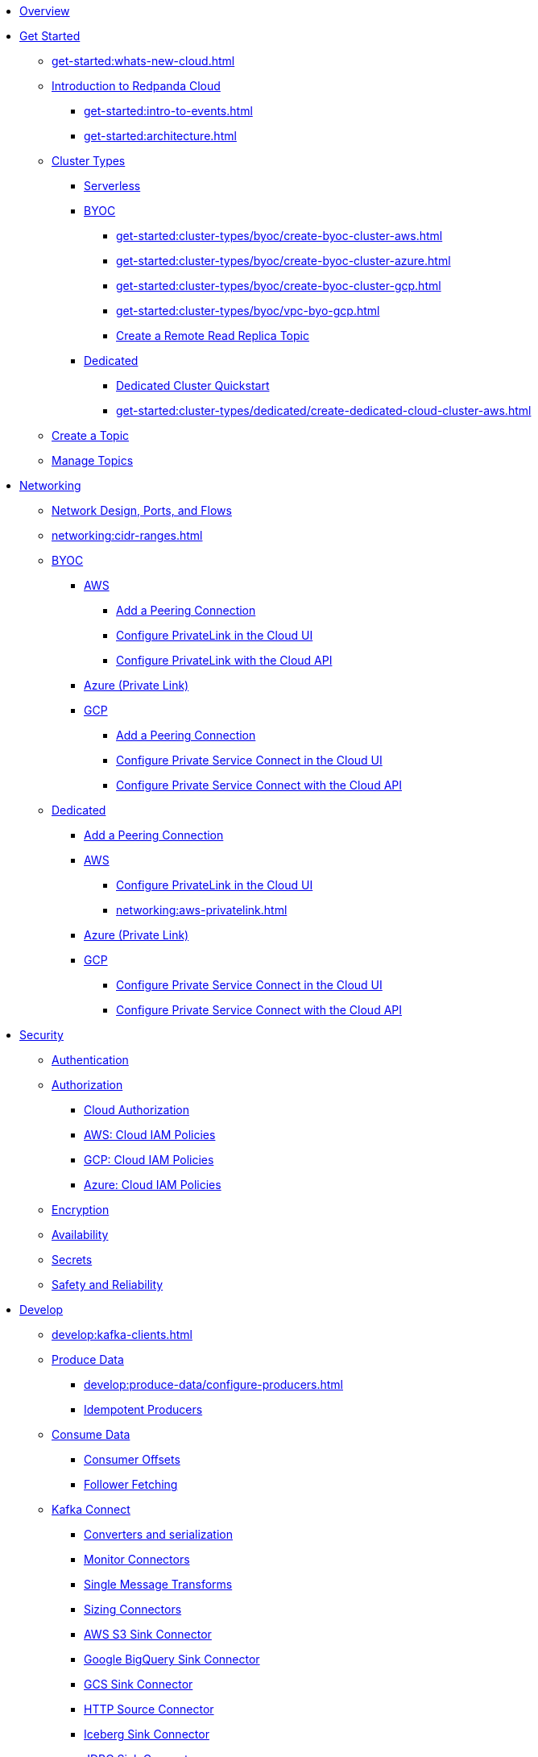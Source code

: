 * xref:home:index.adoc[Overview]
* xref:get-started:index.adoc[Get Started]
** xref:get-started:whats-new-cloud.adoc[]
** xref:get-started:cloud-overview.adoc[Introduction to Redpanda Cloud]
*** xref:get-started:intro-to-events.adoc[]
*** xref:get-started:architecture.adoc[]
** xref:get-started:cluster-types/index.adoc[Cluster Types]
*** xref:get-started:cluster-types/serverless.adoc[Serverless]
*** xref:get-started:cluster-types/byoc/index.adoc[BYOC]
**** xref:get-started:cluster-types/byoc/create-byoc-cluster-aws.adoc[]
**** xref:get-started:cluster-types/byoc/create-byoc-cluster-azure.adoc[]
**** xref:get-started:cluster-types/byoc/create-byoc-cluster-gcp.adoc[]
**** xref:get-started:cluster-types/byoc/vpc-byo-gcp.adoc[]
**** xref:get-started:cluster-types/byoc/remote-read-replicas.adoc[Create a Remote Read Replica Topic]
*** xref:get-started:cluster-types/dedicated/index.adoc[Dedicated]
**** xref:get-started:cluster-types/dedicated/quick-start-cloud.adoc[Dedicated Cluster Quickstart]
**** xref:get-started:cluster-types/dedicated/create-dedicated-cloud-cluster-aws.adoc[]
** xref:get-started:create-topic.adoc[Create a Topic]
** xref:get-started:config-topics.adoc[Manage Topics]

* xref:networking:index.adoc[Networking]
** xref:networking:cloud-security-network.adoc[Network Design, Ports, and Flows]
** xref:networking:cidr-ranges.adoc[]
** xref:networking:byoc/index.adoc[BYOC]
*** xref:networking:byoc/aws/index.adoc[AWS]
**** xref:networking:byoc/aws/vpc-peering-aws.adoc[Add a Peering Connection]
**** xref:networking:configure-privatelink-in-cloud-ui.adoc[Configure PrivateLink in the Cloud UI]
**** xref:networking:aws-privatelink.adoc[Configure PrivateLink with the Cloud API]
*** xref:networking:azure-private-link.adoc[Azure (Private Link)]
*** xref:networking:byoc/gcp/index.adoc[GCP]
**** xref:networking:byoc/gcp/vpc-peering-gcp.adoc[Add a Peering Connection]
**** xref:networking:configure-private-service-connect-in-cloud-ui.adoc[Configure Private Service Connect in the Cloud UI]
**** xref:networking:gcp-private-service-connect.adoc[Configure Private Service Connect with the Cloud API]
** xref:networking:dedicated/index.adoc[Dedicated]
*** xref:networking:dedicated/vpc-peering.adoc[Add a Peering Connection]
*** xref:networking:dedicated/aws/index.adoc[AWS]
**** xref:networking:configure-privatelink-in-cloud-ui.adoc[Configure PrivateLink in the Cloud UI]
**** xref:networking:aws-privatelink.adoc[]
*** xref:networking:azure-private-link.adoc[Azure (Private Link)]
*** xref:networking:dedicated/gcp/index.adoc[GCP]
**** xref:networking:configure-private-service-connect-in-cloud-ui.adoc[Configure Private Service Connect in the Cloud UI]
**** xref:networking:gcp-private-service-connect.adoc[Configure Private Service Connect with the Cloud API]

* xref:security:index.adoc[Security]
** xref:security:cloud-authentication.adoc[Authentication]
** xref:security:authorization/index.adoc[Authorization]
*** xref:security:authorization/cloud-authorization.adoc[Cloud Authorization]
*** xref:security:authorization/cloud-iam-policies.adoc[AWS: Cloud IAM Policies]
*** xref:security:authorization/cloud-iam-policies-gcp.adoc[GCP: Cloud IAM Policies]
*** xref:security:authorization/cloud-iam-policies-azure.adoc[Azure: Cloud IAM Policies]
** xref:security:cloud-encryption.adoc[Encryption]
** xref:security:cloud-availability.adoc[Availability]
** xref:security:secrets.adoc[Secrets]
** xref:security:cloud-safety-reliability.adoc[Safety and Reliability]

* xref:develop:index.adoc[Develop]
** xref:develop:kafka-clients.adoc[]
** xref:develop:produce-data/index.adoc[Produce Data]
*** xref:develop:produce-data/configure-producers.adoc[]
*** xref:develop:produce-data/idempotent-producers.adoc[Idempotent Producers]
** xref:develop:consume-data/index.adoc[Consume Data]
*** xref:develop:consume-data/consumer-offsets.adoc[Consumer Offsets]
*** xref:develop:consume-data/follower-fetching.adoc[Follower Fetching]
** xref:develop:managed-connectors/index.adoc[Kafka Connect]
*** xref:develop:managed-connectors/converters-and-serialization.adoc[Converters and serialization]
*** xref:develop:managed-connectors/monitor-connectors.adoc[Monitor Connectors]
*** xref:develop:managed-connectors/transforms.adoc[Single Message Transforms]
*** xref:develop:managed-connectors/sizing-connectors.adoc[Sizing Connectors]
*** xref:develop:managed-connectors/create-s3-sink-connector.adoc[AWS S3 Sink Connector]
*** xref:develop:managed-connectors/create-gcp-bigquery-connector.adoc[Google BigQuery Sink Connector]
*** xref:develop:managed-connectors/create-gcs-connector.adoc[GCS Sink Connector]
*** xref:develop:managed-connectors/create-http-source-connector.adoc[HTTP Source Connector]
*** xref:develop:managed-connectors/create-iceberg-sink-connector.adoc[Iceberg Sink Connector]
*** xref:develop:managed-connectors/create-jdbc-sink-connector.adoc[JDBC Sink Connector]
*** xref:develop:managed-connectors/create-jdbc-source-connector.adoc[JDBC Source Connector]
*** xref:develop:managed-connectors/create-mmaker-source-connector.adoc[MirrorMaker2 Source Connector]
*** xref:develop:managed-connectors/create-mmaker-checkpoint-connector.adoc[MirrorMaker2 Checkpoint Connector]
*** xref:develop:managed-connectors/create-mmaker-heartbeat-connector.adoc[MirrorMaker2 Heartbeat Connector]
*** xref:develop:managed-connectors/create-mongodb-sink-connector.adoc[MongoDB Sink Connector]
*** xref:develop:managed-connectors/create-mongodb-source-connector.adoc[MongoDB Source Connector]
*** xref:develop:managed-connectors/create-mysql-source-connector.adoc[MySQL (Debezium) Source Connector]
*** xref:develop:managed-connectors/create-postgresql-connector.adoc[PostgreSQL (Debezium) Source Connector]
*** xref:develop:managed-connectors/create-snowflake-connector.adoc[Snowflake Sink Connector]
** xref:develop:http-proxy.adoc[]
** xref:develop:transactions.adoc[]

* xref:manage:index.adoc[Manage]
** xref:manage:monitor-cloud.adoc[]
** xref:manage:rpk/index.adoc[Redpanda CLI]
*** xref:manage:rpk/intro-to-rpk.adoc[]
*** xref:manage:rpk/rpk-install.adoc[]
*** xref:manage:rpk/broker-admin.adoc[]
*** xref:manage:rpk/config-rpk-profile.adoc[]
** xref:manage:schema-reg/index.adoc[Schema Registry]
*** xref:manage:schema-reg/schema-reg-overview.adoc[]
*** xref:manage:schema-reg/schema-reg-ui.adoc[]
*** xref:manage:schema-reg/schema-reg-api.adoc[]
*** xref:manage:schema-reg/record-deserialization.adoc[Deserialization]
*** xref:manage:schema-reg/programmable-push-filters.adoc[Programmable Push Filters]
*** xref:manage:schema-reg/edit-topic-configuration.adoc[Edit Topic Configuration]
** xref:manage:api/index.adoc[Cloud API]
*** xref:manage:api/cloud-api-quickstart.adoc[Cloud API Quickstart]
*** xref:manage:api/cloud-api-overview.adoc[Cloud API Overview]
*** xref:manage:api/cloud-api-authentication.adoc[Cloud API Authentication]
*** xref:manage:api/controlplane/index.adoc[Use Control Plane API]
**** xref:manage:api/cloud-byoc-controlplane-api.adoc[BYOC]
**** xref:manage:api/cloud-dedicated-controlplane-api.adoc[Dedicated]
**** xref:manage:api/cloud-serverless-controlplane-api.adoc[Serverless]
*** xref:manage:api/cloud-dataplane-api.adoc[Use the Data Plane APIs]
*** xref:manage:api/cloud-api-errors.adoc[Errors and Status Codes]

* xref:billing:index.adoc[Billing]
** xref:billing:billing.adoc[]
** xref:billing:aws-commit.adoc[AWS: Use Commits]
** xref:billing:gcp-commit.adoc[GCP: Use Commits]

* xref:get-started:partner-integration.adoc[]

* xref:reference:index.adoc[Reference]
** xref:reference:tiers/index.adoc[Cloud Tiers and Regions]
*** xref:reference:tiers/byoc-tiers.adoc[]
*** xref:reference:tiers/dedicated-tiers.adoc[]
** xref:reference:api-reference.adoc[]
*** xref:api:ROOT:cloud-api.adoc[]
*** xref:api:ROOT:pandaproxy-rest.adoc[]
*** xref:api:ROOT:pandaproxy-schema-registry.adoc[]
** xref:reference:rpk/index.adoc[rpk Commands]
*** xref:reference:rpk/rpk-commands.adoc[rpk]
*** xref:reference:rpk/rpk-x-options.adoc[rpk -X]
*** xref:reference:rpk/rpk-cloud/rpk-cloud.adoc[rpk cloud]
**** xref:reference:rpk/rpk-cloud/rpk-cloud-auth.adoc[]
***** xref:reference:rpk/rpk-cloud/rpk-cloud-auth-delete.adoc[]
***** xref:reference:rpk/rpk-cloud/rpk-cloud-auth-list.adoc[]
***** xref:reference:rpk/rpk-cloud/rpk-cloud-auth-use.adoc[]
**** xref:reference:rpk/rpk-cloud/rpk-cloud-byoc.adoc[]
***** xref:reference:rpk/rpk-cloud/rpk-cloud-byoc-install.adoc[]
***** xref:reference:rpk/rpk-cloud/rpk-cloud-byoc-uninstall.adoc[]
**** xref:reference:rpk/rpk-cloud/rpk-cloud-cluster.adoc[]
***** xref:reference:rpk/rpk-cloud/rpk-cloud-cluster-select.adoc[]
**** xref:reference:rpk/rpk-cloud/rpk-cloud-login.adoc[]
**** xref:reference:rpk/rpk-cloud/rpk-cloud-logout.adoc[]
*** xref:reference:rpk/rpk-cluster/rpk-cluster.adoc[]
**** xref:reference:rpk/rpk-cluster/rpk-cluster-logdirs.adoc[]
***** xref:reference:rpk/rpk-cluster/rpk-cluster-logdirs-describe.adoc[]
**** xref:reference:rpk/rpk-cluster/rpk-cluster-info.adoc[]
**** xref:reference:rpk/rpk-cluster/rpk-cluster-txn.adoc[]
***** xref:reference:rpk/rpk-cluster/rpk-cluster-txn-describe.adoc[]
***** xref:reference:rpk/rpk-cluster/rpk-cluster-txn-describe-producers.adoc[]
***** xref:reference:rpk/rpk-cluster/rpk-cluster-txn-list.adoc[]
*** xref:reference:rpk/rpk-container/rpk-container.adoc[]
**** xref:reference:rpk/rpk-container/rpk-container.adoc[]
**** xref:reference:rpk/rpk-container/rpk-container-purge.adoc[]
**** xref:reference:rpk/rpk-container/rpk-container-start.adoc[]
**** xref:reference:rpk/rpk-container/rpk-container-status.adoc[]
**** xref:reference:rpk/rpk-container/rpk-container-stop.adoc[]
*** xref:reference:rpk/rpk-debug/rpk-debug.adoc[]
**** xref:reference:rpk/rpk-debug/rpk-debug-bundle.adoc[]
*** xref:reference:rpk/rpk-generate/rpk-generate.adoc[]
**** xref:reference:rpk/rpk-generate/rpk-generate-app.adoc[]
**** xref:reference:rpk/rpk-generate/rpk-generate-grafana-dashboard.adoc[]
**** xref:reference:rpk/rpk-generate/rpk-generate-prometheus-config.adoc[]
**** xref:reference:rpk/rpk-generate/rpk-generate-shell-completion.adoc[]
*** xref:reference:rpk/rpk-group/rpk-group.adoc[]
**** xref:reference:rpk/rpk-group/rpk-group-delete.adoc[]
**** xref:reference:rpk/rpk-group/rpk-group-offset-delete.adoc[]
**** xref:reference:rpk/rpk-group/rpk-group-describe.adoc[]
**** xref:reference:rpk/rpk-group/rpk-group-list.adoc[]
**** xref:reference:rpk/rpk-group/rpk-group-seek.adoc[]
*** xref:reference:rpk/rpk-help.adoc[]
*** xref:reference:rpk/rpk-iotune.adoc[]
*** xref:reference:rpk/rpk-plugin/rpk-plugin.adoc[]
**** xref:reference:rpk/rpk-plugin/rpk-plugin-list.adoc[]
**** xref:reference:rpk/rpk-plugin/rpk-plugin-uninstall.adoc[]
**** xref:reference:rpk/rpk-plugin/rpk-plugin-install.adoc[]
*** xref:reference:rpk/rpk-profile/rpk-profile.adoc[]
**** xref:reference:rpk/rpk-profile/rpk-profile-clear.adoc[]
**** xref:reference:rpk/rpk-profile/rpk-profile-create.adoc[]
**** xref:reference:rpk/rpk-profile/rpk-profile-current.adoc[]
**** xref:reference:rpk/rpk-profile/rpk-profile-delete.adoc[]
**** xref:reference:rpk/rpk-profile/rpk-profile-edit.adoc[]
**** xref:reference:rpk/rpk-profile/rpk-profile-edit-globals.adoc[]
**** xref:reference:rpk/rpk-profile/rpk-profile-list.adoc[]
**** xref:reference:rpk/rpk-profile/rpk-profile-print.adoc[]
**** xref:reference:rpk/rpk-profile/rpk-profile-print-globals.adoc[]
**** xref:reference:rpk/rpk-profile/rpk-profile-prompt.adoc[]
**** xref:reference:rpk/rpk-profile/rpk-profile-rename-to.adoc[]
**** xref:reference:rpk/rpk-profile/rpk-profile-set.adoc[]
**** xref:reference:rpk/rpk-profile/rpk-profile-set-globals.adoc[]
**** xref:reference:rpk/rpk-profile/rpk-profile-use.adoc[]
*** xref:reference:rpk/rpk-registry/rpk-registry.adoc[]
**** xref:reference:rpk/rpk-registry/rpk-registry-compatibility-level.adoc[]
***** xref:reference:rpk/rpk-registry/rpk-registry-compatibility-level-get.adoc[]
***** xref:reference:rpk/rpk-registry/rpk-registry-compatibility-level-set.adoc[]
**** xref:reference:rpk/rpk-registry/rpk-registry-mode.adoc[]
***** xref:reference:rpk/rpk-registry/rpk-registry-mode-get.adoc[]
***** xref:reference:rpk/rpk-registry/rpk-registry-mode-reset.adoc[]
***** xref:reference:rpk/rpk-registry/rpk-registry-mode-set.adoc[]
**** xref:reference:rpk/rpk-registry/rpk-registry-schema.adoc[]
***** xref:reference:rpk/rpk-registry/rpk-registry-schema-check-compatibility.adoc[]
***** xref:reference:rpk/rpk-registry/rpk-registry-schema-create.adoc[]
***** xref:reference:rpk/rpk-registry/rpk-registry-schema-delete.adoc[]
***** xref:reference:rpk/rpk-registry/rpk-registry-schema-get.adoc[]
***** xref:reference:rpk/rpk-registry/rpk-registry-schema-list.adoc[]
***** xref:reference:rpk/rpk-registry/rpk-registry-schema-references.adoc[]
**** xref:reference:rpk/rpk-registry/rpk-registry-subject.adoc[]
***** xref:reference:rpk/rpk-registry/rpk-registry-subject-delete.adoc[]
***** xref:reference:rpk/rpk-registry/rpk-registry-subject-list.adoc[]
*** xref:reference:rpk/rpk-security/rpk-security.adoc[]
**** xref:reference:rpk/rpk-security/rpk-security-acl.adoc[]
***** xref:reference:rpk/rpk-security/rpk-security-acl-create.adoc[]
***** xref:reference:rpk/rpk-security/rpk-security-acl-delete.adoc[]
***** xref:reference:rpk/rpk-security/rpk-security-acl-list.adoc[]
**** xref:reference:rpk/rpk-security/rpk-security-role-assign.adoc[]
**** xref:reference:rpk/rpk-security/rpk-security-role-create.adoc[]
**** xref:reference:rpk/rpk-security/rpk-security-role-delete.adoc[]
**** xref:reference:rpk/rpk-security/rpk-security-role-describe.adoc[]
**** xref:reference:rpk/rpk-security/rpk-security-role-list.adoc[]
**** xref:reference:rpk/rpk-security/rpk-security-role-unassign.adoc[]
**** xref:reference:rpk/rpk-security/rpk-security-role.adoc[]
**** xref:reference:rpk/rpk-security/rpk-security-user.adoc[]
***** xref:reference:rpk/rpk-security/rpk-security-user-create.adoc[]
***** xref:reference:rpk/rpk-security/rpk-security-user-delete.adoc[]
***** xref:reference:rpk/rpk-security/rpk-security-user-update.adoc[]
***** xref:reference:rpk/rpk-security/rpk-security-user-list.adoc[]
*** xref:reference:rpk/rpk-topic/rpk-topic.adoc[]
**** xref:reference:rpk/rpk-topic/rpk-topic-add-partitions.adoc[]
**** xref:reference:rpk/rpk-topic/rpk-topic-alter-config.adoc[]
**** xref:reference:rpk/rpk-topic/rpk-topic-consume.adoc[]
**** xref:reference:rpk/rpk-topic/rpk-topic-create.adoc[]
**** xref:reference:rpk/rpk-topic/rpk-topic-delete.adoc[]
**** xref:reference:rpk/rpk-topic/rpk-topic-describe.adoc[]
**** xref:reference:rpk/rpk-topic/rpk-topic-list.adoc[]
**** xref:reference:rpk/rpk-topic/rpk-topic-produce.adoc[]
**** xref:reference:rpk/rpk-topic/rpk-topic-trim-prefix.adoc[]
*** xref:reference:rpk/rpk-transform/rpk-transform.adoc[]
**** xref:reference:rpk/rpk-transform/rpk-transform-build.adoc[]
**** xref:reference:rpk/rpk-transform/rpk-transform-delete.adoc[]
**** xref:reference:rpk/rpk-transform/rpk-transform-deploy.adoc[]
**** xref:reference:rpk/rpk-transform/rpk-transform-init.adoc[]
**** xref:reference:rpk/rpk-transform/rpk-transform-list.adoc[]
**** xref:reference:rpk/rpk-transform/rpk-transform-logs.adoc[]
*** xref:reference:rpk/rpk-version.adoc[]
** xref:reference:public-metrics-reference.adoc[Metrics Reference]
** xref:reference:glossary.adoc[]

